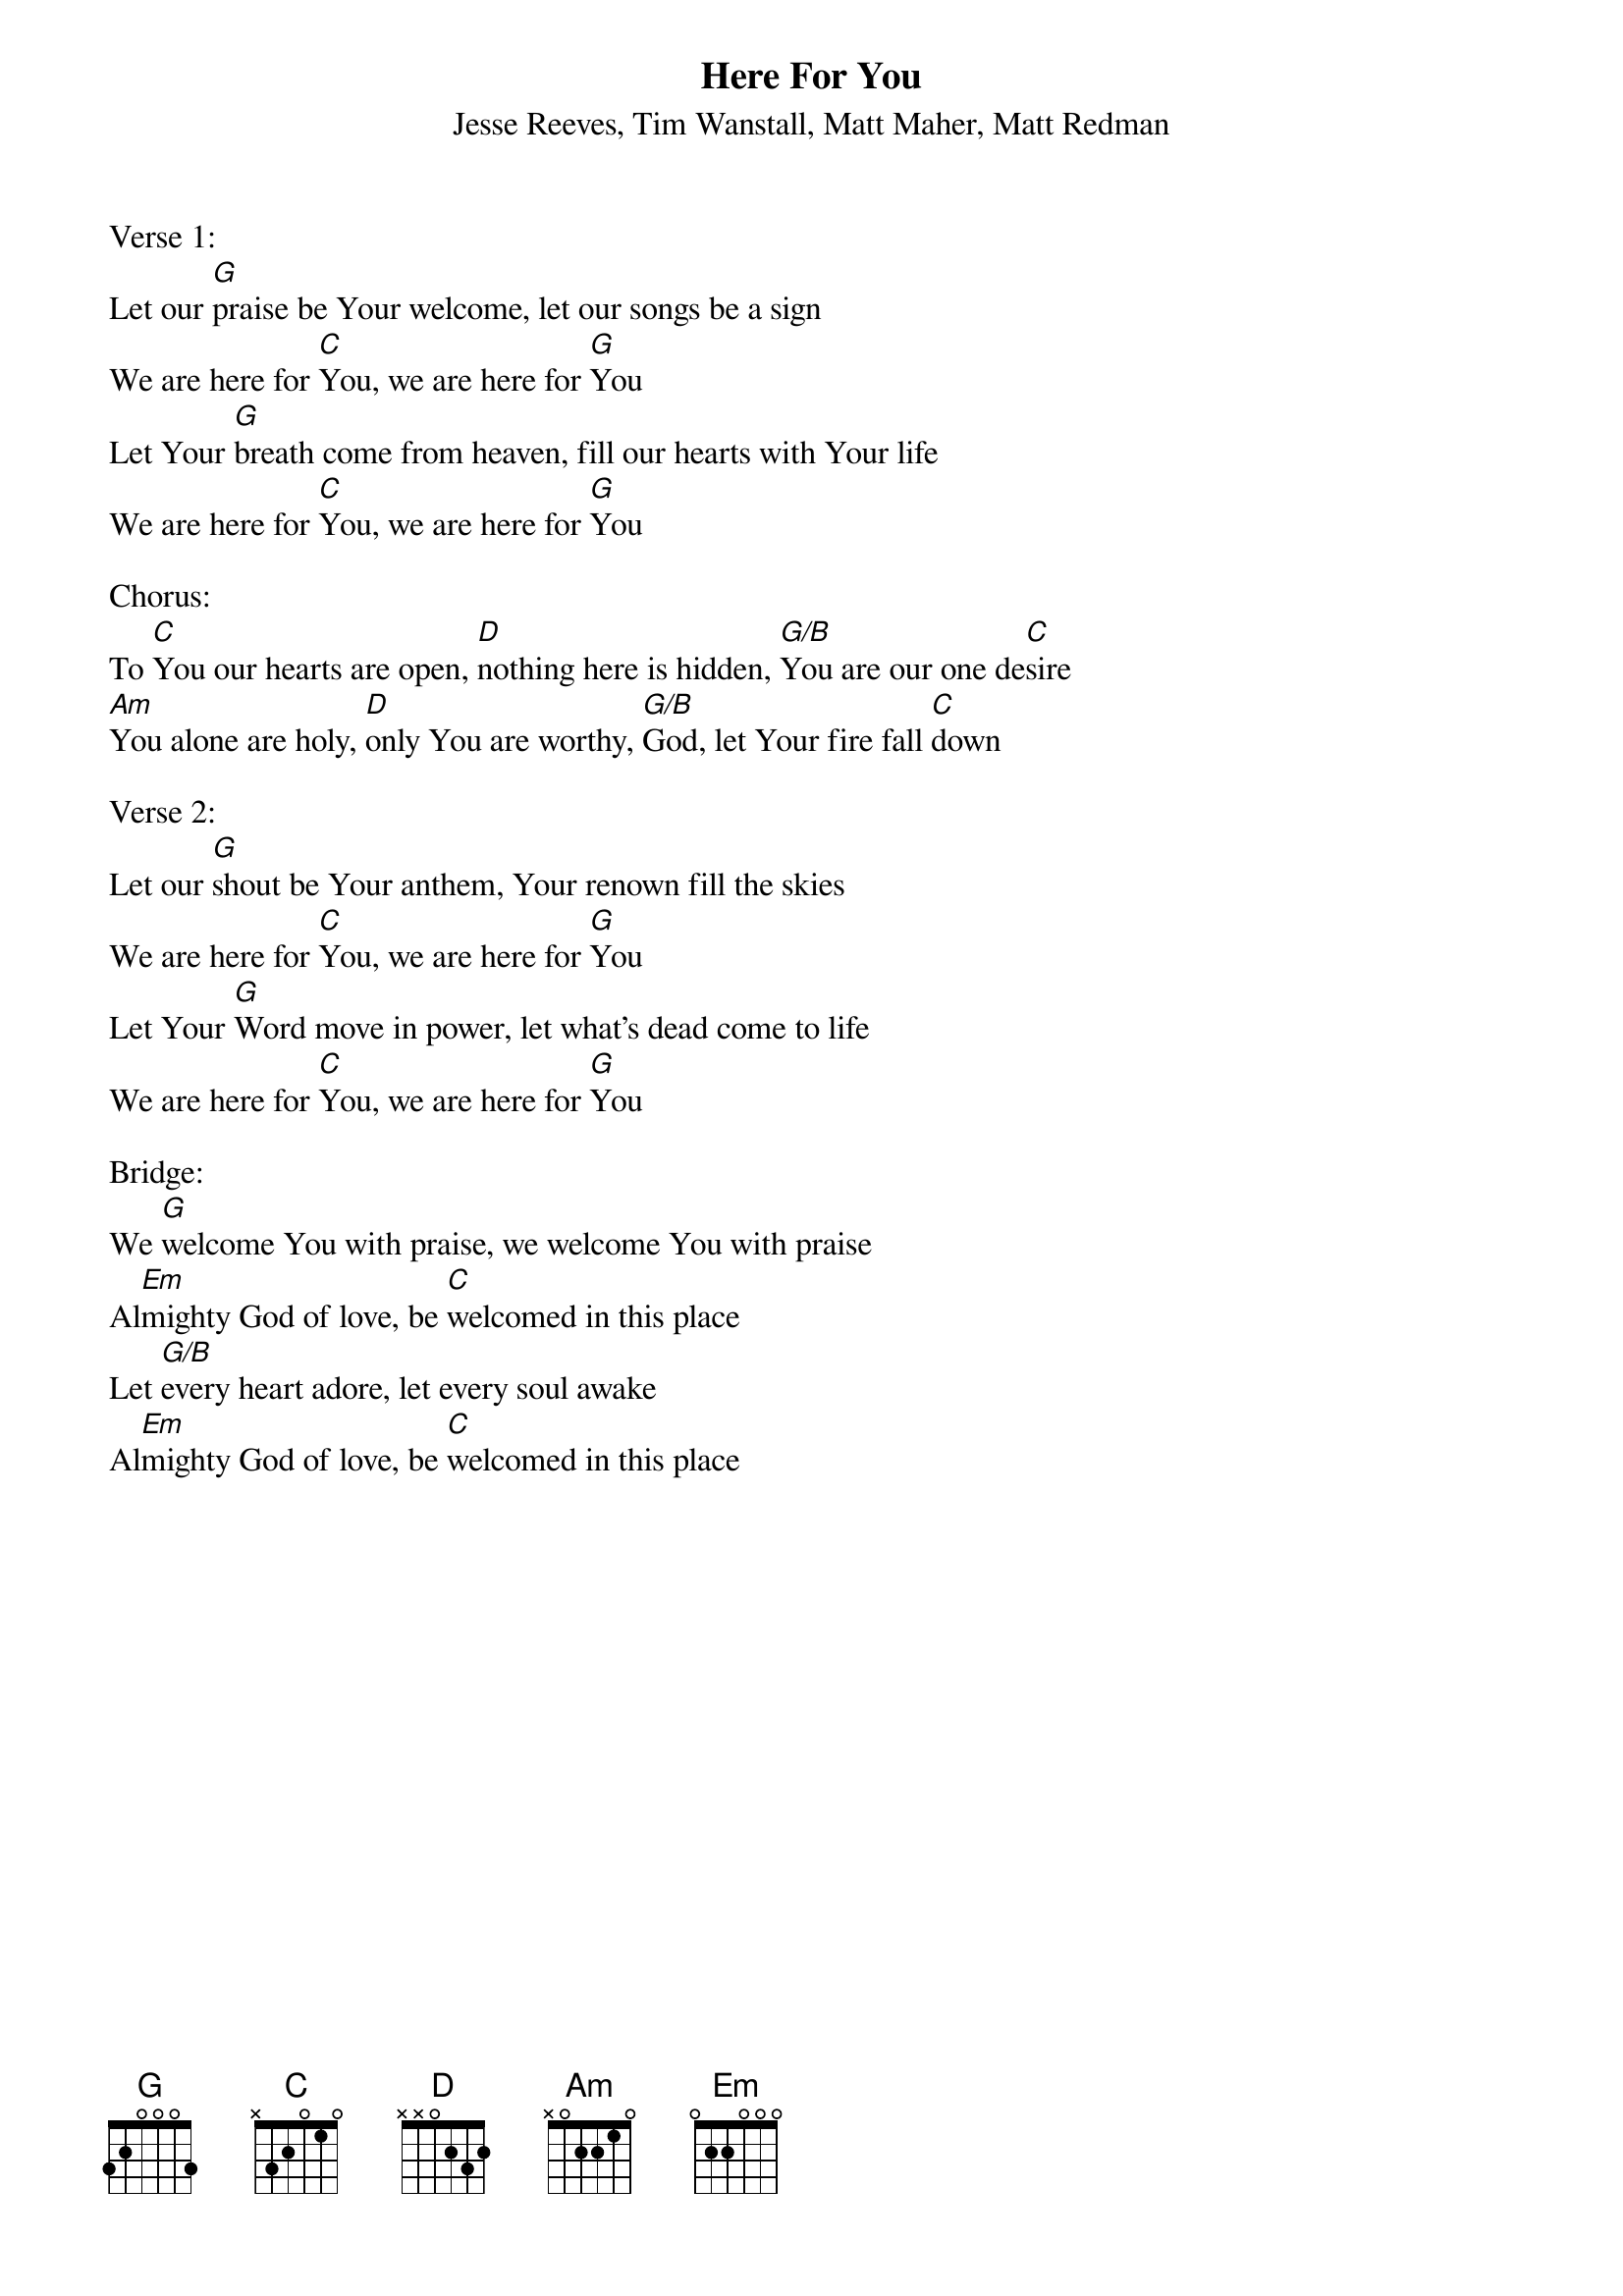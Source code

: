 {title:Here For You}
{subtitle:Jesse Reeves, Tim Wanstall, Matt Maher, Matt Redman}
{key:Bb}

Verse 1:
Let our [G]praise be Your welcome, let our songs be a sign
We are here for [C]You, we are here for [G]You
Let Your [G]breath come from heaven, fill our hearts with Your life
We are here for [C]You, we are here for [G]You

Chorus:
To [C]You our hearts are open, [D]nothing here is hidden, [G/B]You are our one de[C]sire
[Am]You alone are holy, [D]only You are worthy, [G/B]God, let Your fire fall [C]down

Verse 2:
Let our [G]shout be Your anthem, Your renown fill the skies
We are here for [C]You, we are here for [G]You
Let Your [G]Word move in power, let what's dead come to life
We are here for [C]You, we are here for [G]You

Bridge:
We [G]welcome You with praise, we welcome You with praise
Al[Em]mighty God of love, be [C]welcomed in this place
Let [G/B]every heart adore, let every soul awake
Al[Em]mighty God of love, be [C]welcomed in this place
